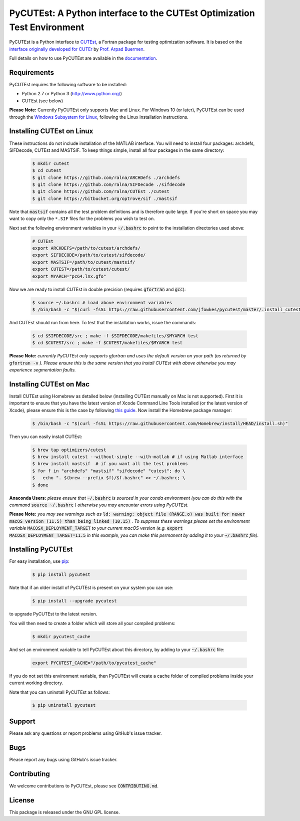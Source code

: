============================================================================================================================
PyCUTEst: A Python interface to the CUTEst Optimization Test Environment |License| |Build Status| |PyPI Version| |Downloads|
============================================================================================================================

PyCUTEst is a Python interface to `CUTEst <https://github.com/ralna/CUTEst>`_, a Fortran package for testing optimization software. It is based on the `interface originally developed for CUTEr <http://fides.fe.uni-lj.si/~arpadb/software-pycuter.html>`_ by `Prof. Arpad Buermen <http://www.fe.uni-lj.si/en/the_faculty/staff/alphabetically/55/>`_.

Full details on how to use PyCUTEst are available in the `documentation <https://jfowkes.github.io/pycutest/>`_.

Requirements
------------
PyCUTEst requires the following software to be installed:

* Python 2.7 or Python 3 (http://www.python.org/)
* CUTEst (see below)

**Please Note:** Currently PyCUTEst only supports Mac and Linux. For Windows 10 (or later), PyCUTEst can be used through the `Windows Subsystem for Linux <https://docs.microsoft.com/en-us/windows/wsl/>`_, following the Linux installation instructions.

Installing CUTEst on Linux
--------------------------
These instructions do not include installation of the MATLAB interface. You will need to install four packages: archdefs, SIFDecode, CUTEst and MASTSIF. To keep things simple, install all four packages in the same directory:

 .. code-block:: bash

    $ mkdir cutest
    $ cd cutest
    $ git clone https://github.com/ralna/ARCHDefs ./archdefs
    $ git clone https://github.com/ralna/SIFDecode ./sifdecode
    $ git clone https://github.com/ralna/CUTEst ./cutest
    $ git clone https://bitbucket.org/optrove/sif ./mastsif

Note that :code:`mastsif` contains all the test problem definitions and
is therefore quite large. If you're short on space you may want to copy
only the ``*.SIF`` files for the problems you wish to test on.

Next set the following environment variables in your :code:`~/.bashrc` to point to the installation directories used above:

 .. code-block:: bash

    # CUTEst
    export ARCHDEFS=/path/to/cutest/archdefs/
    export SIFDECODE=/path/to/cutest/sifdecode/
    export MASTSIF=/path/to/cutest/mastsif/
    export CUTEST=/path/to/cutest/cutest/
    export MYARCH="pc64.lnx.gfo"

Now we are ready to install CUTEst in double precision (requires :code:`gfortran` and :code:`gcc`):

 .. code-block:: bash

    $ source ~/.bashrc # load above environment variables
    $ /bin/bash -c "$(curl -fsSL https://raw.githubusercontent.com/jfowkes/pycutest/master/.install_cutest.sh)"

And CUTEst should run from here. To test that the installation works, issue the commands:

 .. code-block:: bash

    $ cd $SIFDECODE/src ; make -f $SIFDECODE/makefiles/$MYARCH test
    $ cd $CUTEST/src ; make -f $CUTEST/makefiles/$MYARCH test

**Please Note:** *currently PyCUTEst only supports gfortran and uses the default version on your path (as returned by* :code:`gfortran -v` *). Please ensure this is the same version that you install CUTEst with above otherwise you may experience segmentation faults.*

Installing CUTEst on Mac
------------------------
Install CUTEst using Homebrew as detailed below (installing CUTEst manually on Mac is not supported). First it is important to ensure that you have the latest version of Xcode Command Line Tools installed (or the latest version of Xcode), please ensure this is the case by following `this guide <https://mac.install.guide/commandlinetools/index.html>`_. Now install the Homebrew package manager:

 .. code-block:: bash

    $ /bin/bash -c "$(curl -fsSL https://raw.githubusercontent.com/Homebrew/install/HEAD/install.sh)"

Then you can easily install CUTEst:

 .. code-block:: bash

    $ brew tap optimizers/cutest
    $ brew install cutest --without-single --with-matlab # if using Matlab interface
    $ brew install mastsif  # if you want all the test problems
    $ for f in "archdefs" "mastsif" "sifdecode" "cutest"; do \
    $   echo ". $(brew --prefix $f)/$f.bashrc" >> ~/.bashrc; \
    $ done

**Anaconda Users:** *please ensure that* :code:`~/.bashrc` *is sourced in your conda environment (you can do this with the command* :code:`source ~/.bashrc` *) otherwise you may encounter errors using PyCUTEst.*

**Please Note:** *you may see warnings such as* :code:`ld: warning: object file (RANGE.o) was built for newer macOS version (11.5) than being linked (10.15)` *. To suppress these warnings please set the environment variable* :code:`MACOSX_DEPLOYMENT_TARGET` *to your current macOS version (e.g.* :code:`export MACOSX_DEPLOYMENT_TARGET=11.5` *in this example, you can make this permanent by adding it to your* :code:`~/.bashrc` *file).*

Installing PyCUTEst
-------------------
For easy installation, use `pip <http://www.pip-installer.org/>`_:

 .. code-block:: bash

    $ pip install pycutest

Note that if an older install of PyCUTEst is present on your system you can use:

 .. code-block:: bash

    $ pip install --upgrade pycutest

to upgrade PyCUTEst to the latest version.

You will then need to create a folder which will store all your compiled problems:

 .. code-block:: bash

    $ mkdir pycutest_cache

And set an environment variable to tell PyCUTEst about this directory, by adding to your :code:`~/.bashrc` file:

 .. code-block:: bash

    export PYCUTEST_CACHE="/path/to/pycutest_cache"

If you do not set this environment variable, then PyCUTEst will create a cache folder of compiled problems inside your current working directory.

Note that you can uninstall PyCUTEst as follows:

 .. code-block:: bash

    $ pip uninstall pycutest

Support
-------
Please ask any questions or report problems using GitHub's issue tracker.

Bugs
----
Please report any bugs using GitHub's issue tracker.

Contributing
------------
We welcome contributions to PyCUTEst, please see :code:`CONTRIBUTING.md`.

License
-------
This package is released under the GNU GPL license.

.. |License| image::  https://img.shields.io/badge/License-GPL%20v3-blue.svg
             :target: https://www.gnu.org/licenses/gpl-3.0
             :alt: GNU GPL v3 License
.. |Build Status| image::  https://img.shields.io/github/workflow/status/jfowkes/pycutest/Tests
                  :target: https://github.com/jfowkes/pycutest/actions/workflows/test.yml
                  :alt: Build status
.. |PyPI Version| image:: https://img.shields.io/pypi/v/pycutest.svg
                  :target: https://pypi.python.org/pypi/pycutest
                  :alt: PyPI version
.. |Downloads| image:: https://static.pepy.tech/personalized-badge/pycutest?period=total&units=international_system&left_color=black&right_color=green&left_text=Downloads
               :target: https://pepy.tech/project/pycutest
               :alt: Total downloads
